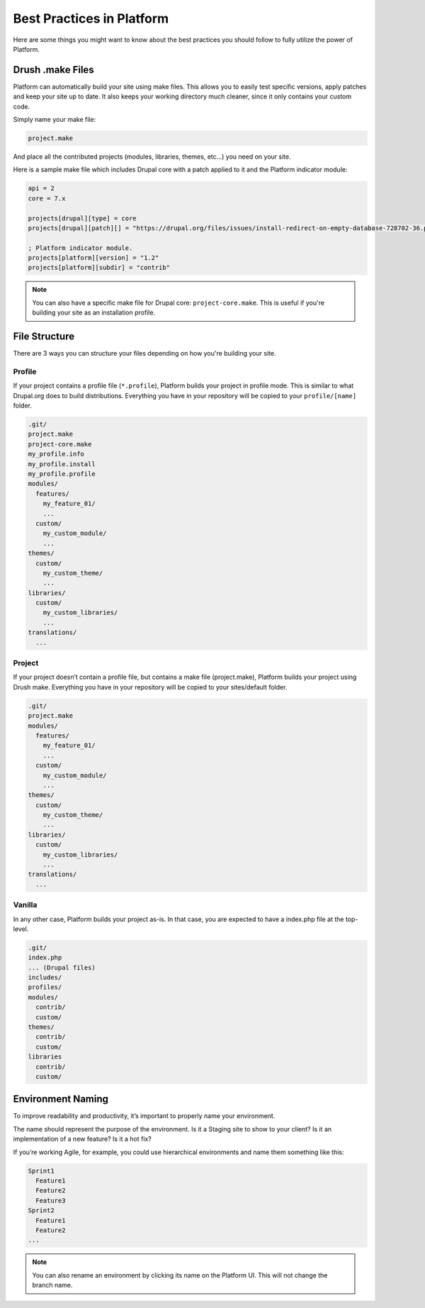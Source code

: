 Best Practices in Platform
==========================

Here are some things you might want to know about the best practices you should follow to fully utilize the power of Platform.

.. _drush_make:

Drush .make Files
-----------------

Platform can automatically build your site using make files. This allows you to easily test specific versions, apply patches and keep your site up to date. It also keeps your working directory much cleaner, since it only contains your custom code.

Simply name your make file:

.. code-block:: console

    project.make

And place all the contributed projects (modules, libraries, themes, etc...) you need on your site. 

Here is a sample make file which includes Drupal core with a patch applied to it and the Platform indicator module:

.. code-block:: console

    api = 2
    core = 7.x

    projects[drupal][type] = core
    projects[drupal][patch][] = "https://drupal.org/files/issues/install-redirect-on-empty-database-728702-36.patch"

    ; Platform indicator module.
    projects[platform][version] = "1.2"
    projects[platform][subdir] = "contrib"

.. note::
   You can also have a specific make file for Drupal core: ``project-core.make``. This is useful if you're building your site as an installation profile.

File Structure
--------------

There are 3 ways you can structure your files depending on how you're building your site.

Profile
^^^^^^^

If your project contains a profile file (``*.profile``), Platform builds your project in profile mode. This is similar to what Drupal.org does to build distributions. Everything you have in your repository will be copied to your ``profile/[name]`` folder.

.. code-block:: console

    .git/
    project.make
    project-core.make
    my_profile.info
    my_profile.install
    my_profile.profile
    modules/
      features/
        my_feature_01/
        ...
      custom/
        my_custom_module/
        ...
    themes/
      custom/
        my_custom_theme/
        ...
    libraries/
      custom/
        my_custom_libraries/
        ...
    translations/
      ...

Project
^^^^^^^

If your project doesn’t contain a profile file, but contains a make file (project.make), Platform builds your project using Drush make. Everything you have in your repository will be copied to your sites/default folder.

.. code-block:: console

    .git/
    project.make
    modules/
      features/
        my_feature_01/
        ...
      custom/
        my_custom_module/
        ...
    themes/
      custom/
        my_custom_theme/
        ...
    libraries/
      custom/
        my_custom_libraries/
        ...
    translations/
      ...

Vanilla
^^^^^^^

In any other case, Platform builds your project as-is. In that case, you are expected to have a index.php file at the top-level.

.. code-block:: console

    .git/
    index.php
    ... (Drupal files)
    includes/
    profiles/
    modules/
      contrib/
      custom/
    themes/
      contrib/
      custom/
    libraries
      contrib/
      custom/

Environment Naming
------------------

To improve readability and productivity, it’s important to properly name your environment.

The name should represent the purpose of the environment. Is it a Staging site to show to your client? Is it an implementation of a new feature? Is it a hot fix?

If you’re working Agile, for example, you could use hierarchical environments and name them something like this:

.. code-block:: console

    Sprint1
      Feature1
      Feature2
      Feature3
    Sprint2
      Feature1
      Feature2
    ...

.. note::
   You can also rename an environment by clicking its name on the Platform UI. This will not change the branch name.

